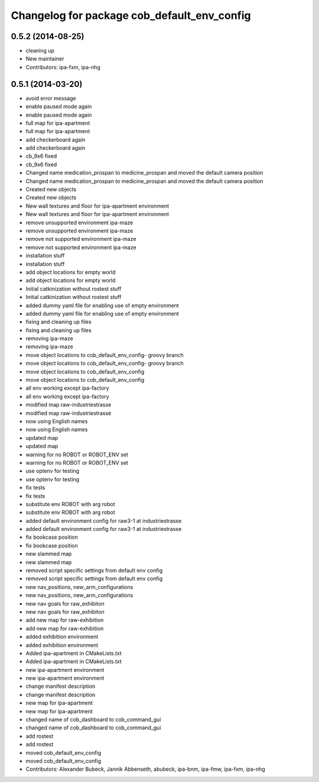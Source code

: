 ^^^^^^^^^^^^^^^^^^^^^^^^^^^^^^^^^^^^^^^^^^^^
Changelog for package cob_default_env_config
^^^^^^^^^^^^^^^^^^^^^^^^^^^^^^^^^^^^^^^^^^^^

0.5.2 (2014-08-25)
------------------
* cleaning up
* New maintainer
* Contributors: ipa-fxm, ipa-nhg

0.5.1 (2014-03-20)
------------------
* avoid error message
* enable paused mode again
* enable paused mode again
* full map  for ipa-apartment
* full map  for ipa-apartment
* add checkerboard again
* add checkerboard again
* cb_9x6 fixed
* cb_9x6 fixed
* Changed name medication_prospan to medicine_prospan and moved the default camera position
* Changed name medication_prospan to medicine_prospan and moved the default camera position
* Created new objects
* Created new objects
* New wall textures and floor for ipa-apartment environment
* New wall textures and floor for ipa-apartment environment
* remove unsupported environment ipa-maze
* remove unsupported environment ipa-maze
* remove not supported environment ipa-maze
* remove not supported environment ipa-maze
* installation stuff
* installation stuff
* add object locations for empty world
* add object locations for empty world
* Initial catkinization without rostest stuff
* Initial catkinization without rostest stuff
* added dummy yaml file for enabling use of empty environment
* added dummy yaml file for enabling use of empty environment
* fixing and cleaning up files
* fixing and cleaning up files
* removing ipa-maze
* removing ipa-maze
* move object locations to cob_default_env_config- groovy branch
* move object locations to cob_default_env_config- groovy branch
* move object locations to cob_default_env_config
* move object locations to cob_default_env_config
* all env working except ipa-factory
* all env working except ipa-factory
* modified map raw-industriestrasse
* modified map raw-industriestrasse
* now using English names
* now using English names
* updated map
* updated map
* warning for no ROBOT or ROBOT_ENV set
* warning for no ROBOT or ROBOT_ENV set
* use optenv for testing
* use optenv for testing
* fix tests
* fix tests
* substitute env ROBOT with arg robot
* substitute env ROBOT with arg robot
* added default environment config for raw3-1 at industriestrasse
* added default environment config for raw3-1 at industriestrasse
* fix bookcase position
* fix bookcase position
* new slammed map
* new slammed map
* removed script specific settings from default env config
* removed script specific settings from default env config
* new nav_positions, new_arm_configurations
* new nav_positions, new_arm_configurations
* new nav goals for raw_exhibiton
* new nav goals for raw_exhibiton
* add new map for raw-exhibition
* add new map for raw-exhibition
* added exhibition environment
* added exhibition environment
* Added ipa-apartment in CMakeLists.txt
* Added ipa-apartment in CMakeLists.txt
* new ipa-apartment environment
* new ipa-apartment environment
* change manifest description
* change manifest description
* new map for ipa-apartment
* new map for ipa-apartment
* changed name of cob_dashboard to cob_command_gui
* changed name of cob_dashboard to cob_command_gui
* add rostest
* add rostest
* moved cob_default_env_config
* moved cob_default_env_config
* Contributors: Alexander Bubeck, Jannik Abbenseth, abubeck, ipa-bnm, ipa-fmw, ipa-fxm, ipa-nhg
